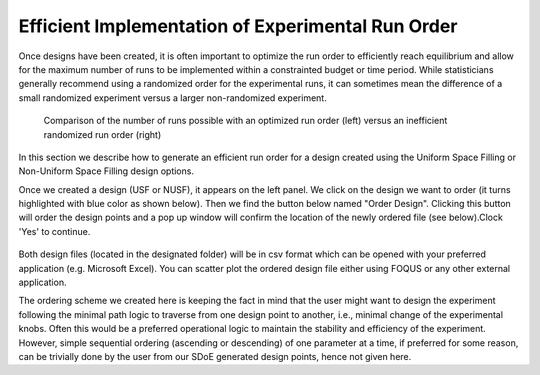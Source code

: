 Efficient Implementation of Experimental Run Order
==================================================
  
Once designs have been created, it is often important to optimize the run order to efficiently reach equilibrium and 
allow for the maximum number of runs to be implemented within a constrainted budget or time period. While statisticians 
generally recommend using a randomized order for the experimental runs, it can sometimes mean the difference of a small 
randomized experiment versus a larger non-randomized experiment. 

.. figure:: figs/3ord-comparison.png
   :alt: Home Screen
   :name: fig.3ord-comparison
   
   Comparison of the number of runs possible with an optimized run order (left) versus an inefficient randomized run order (right)
   
In this section we describe how to generate an efficient run order for a design created using the Uniform Space Filling or 
Non-Uniform Space Filling design options.

Once we created a design (USF or NUSF), it appears on the left panel. We click on the design we want to order (it turns highlighted with blue color as shown below). Then we find the button below named "Order Design". Clicking this button will order the design points and a pop up window will confirm the location of the newly ordered file (see below).Clock 'Yes' to continue. 

.. figure:: figs/order_of_expt_2.png
   :alt: Home Screen
   :name: fig.order_of_expt_2
   
.. figure:: figs/order_of_expt_3.png
   :alt: Home Screen
   :name: fig.order_of_expt_3   

Both design files (located in the designated folder) will be in csv format which can be opened with your preferred application (e.g. Microsoft Excel). You can scatter plot the ordered design file either using FOQUS or any other external application. 

The ordering scheme we created here is keeping the fact in mind that the user might want to design the experiment following the minimal path logic to traverse from one design point to another, i.e., minimal change of the experimental knobs. Often this would be a preferred operational logic to maintain the stability and efficiency of the experiment. However, simple sequential ordering (ascending or descending) of one parameter at a time, if preferred for some reason, can be trivially done by the user from our SDoE generated design points, hence not given here.

